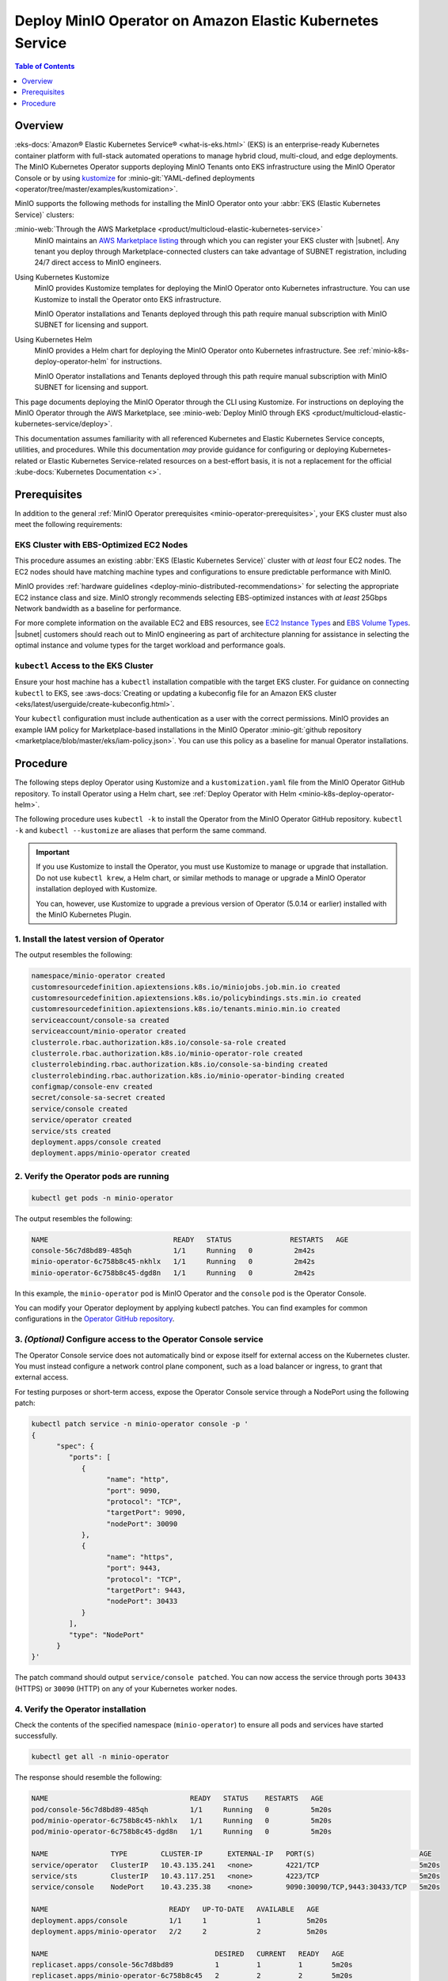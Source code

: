 .. _deploy-operator-eks:

==========================================================
Deploy MinIO Operator on Amazon Elastic Kubernetes Service
==========================================================

.. default-domain:: minio

.. contents:: Table of Contents
   :local:
   :depth: 1

Overview
--------

:eks-docs:`Amazon® Elastic Kubernetes Service®  <what-is-eks.html>` (EKS) is an enterprise-ready Kubernetes container platform with full-stack automated operations to manage hybrid cloud, multi-cloud, and edge deployments. 
The MinIO Kubernetes Operator supports deploying MinIO Tenants onto EKS infrastructure using the MinIO Operator Console or by using `kustomize <https://kustomize.io/>`__ for :minio-git:`YAML-defined deployments <operator/tree/master/examples/kustomization>`.

MinIO supports the following methods for installing the MinIO Operator onto your :abbr:`EKS (Elastic Kubernetes Service)` clusters:

:minio-web:`Through the AWS Marketplace <product/multicloud-elastic-kubernetes-service>`
   MinIO maintains an `AWS Marketplace listing <https://aws.amazon.com/marketplace/pp/prodview-smchi7bcs4nn4>`__ through which you can register your EKS cluster with |subnet|.
   Any tenant you deploy through Marketplace-connected clusters can take advantage of SUBNET registration, including 24/7 direct access to MinIO engineers.

Using Kubernetes Kustomize
   MinIO provides Kustomize templates for deploying the MinIO Operator onto Kubernetes infrastructure.
   You can use Kustomize to install the Operator onto EKS infrastructure.

   MinIO Operator installations and Tenants deployed through this path require manual subscription with MinIO SUBNET for licensing and support.

Using Kubernetes Helm
   MinIO provides a Helm chart for deploying the MinIO Operator onto Kubernetes infrastructure.
   See :ref:`minio-k8s-deploy-operator-helm` for instructions.

   MinIO Operator installations and Tenants deployed through this path require manual subscription with MinIO SUBNET for licensing and support.

This page documents deploying the MinIO Operator through the CLI using Kustomize.
For instructions on deploying the MinIO Operator through the AWS Marketplace, see :minio-web:`Deploy MinIO through EKS <product/multicloud-elastic-kubernetes-service/deploy>`.

This documentation assumes familiarity with all referenced Kubernetes and Elastic Kubernetes Service concepts, utilities, and procedures. 
While this documentation *may* provide guidance for configuring or deploying Kubernetes-related or Elastic Kubernetes Service-related resources on a best-effort basis, it is not a replacement for the official :kube-docs:`Kubernetes Documentation <>`.

Prerequisites
-------------

In addition to the general :ref:`MinIO Operator prerequisites <minio-operator-prerequisites>`, your EKS cluster must also meet the following requirements:

EKS Cluster with EBS-Optimized EC2 Nodes
~~~~~~~~~~~~~~~~~~~~~~~~~~~~~~~~~~~~~~~~

This procedure assumes an existing :abbr:`EKS (Elastic Kubernetes Service)` cluster with *at least* four EC2 nodes.
The EC2 nodes should have matching machine types and configurations to ensure predictable performance with MinIO.

MinIO provides :ref:`hardware guidelines <deploy-minio-distributed-recommendations>` for selecting the appropriate EC2 instance class and size.
MinIO strongly recommends selecting EBS-optimized instances with *at least* 25Gbps Network bandwidth as a baseline for performance.

For more complete information on the available EC2 and EBS resources, see `EC2 Instance Types <https://aws.amazon.com/ec2/instance-types/>`__ and `EBS Volume Types <https://aws.amazon.com/ebs/volume-types/>`__.
|subnet| customers should reach out to MinIO engineering as part of architecture planning for assistance in selecting the optimal instance and volume types for the target workload and performance goals.

``kubectl`` Access to the EKS Cluster
~~~~~~~~~~~~~~~~~~~~~~~~~~~~~~~~~~~~~

Ensure your host machine has a ``kubectl`` installation compatible with the target EKS cluster.
For guidance on connecting ``kubectl`` to EKS, see :aws-docs:`Creating or updating a kubeconfig file for an Amazon EKS cluster <eks/latest/userguide/create-kubeconfig.html>`.

Your ``kubectl`` configuration must include authentication as a user with the correct permissions.
MinIO provides an example IAM policy for Marketplace-based installations in the MinIO Operator :minio-git:`github repository <marketplace/blob/master/eks/iam-policy.json>`. 
You can use this policy as a baseline for manual Operator installations.

Procedure
---------

The following steps deploy Operator using Kustomize and a ``kustomization.yaml`` file from the MinIO Operator GitHub repository.
To install Operator using a Helm chart, see :ref:`Deploy Operator with Helm <minio-k8s-deploy-operator-helm>`.

The following procedure uses ``kubectl -k`` to install the Operator from the MinIO Operator GitHub repository.
``kubectl -k`` and ``kubectl --kustomize`` are aliases that perform the same command.

.. important::

   If you use Kustomize to install the Operator, you must use Kustomize to manage or upgrade that installation.
   Do not use ``kubectl krew``, a Helm chart, or similar methods to manage or upgrade a MinIO Operator installation deployed with Kustomize.

   You can, however, use Kustomize to upgrade a previous version of Operator (5.0.14 or earlier) installed with the MinIO Kubernetes Plugin.

1. Install the latest version of Operator
~~~~~~~~~~~~~~~~~~~~~~~~~~~~~~~~~~~~~~~~~

.. code-block:: shell
   :class: copyable
   :substitutions:

   kubectl apply -k "github.com/minio/operator?ref=v|operator-version-stable|"

The output resembles the following:

.. code-block:: shell

   namespace/minio-operator created
   customresourcedefinition.apiextensions.k8s.io/miniojobs.job.min.io created
   customresourcedefinition.apiextensions.k8s.io/policybindings.sts.min.io created
   customresourcedefinition.apiextensions.k8s.io/tenants.minio.min.io created
   serviceaccount/console-sa created
   serviceaccount/minio-operator created
   clusterrole.rbac.authorization.k8s.io/console-sa-role created
   clusterrole.rbac.authorization.k8s.io/minio-operator-role created
   clusterrolebinding.rbac.authorization.k8s.io/console-sa-binding created
   clusterrolebinding.rbac.authorization.k8s.io/minio-operator-binding created
   configmap/console-env created
   secret/console-sa-secret created
   service/console created
   service/operator created
   service/sts created
   deployment.apps/console created
   deployment.apps/minio-operator created

2. Verify the Operator pods are running
~~~~~~~~~~~~~~~~~~~~~~~~~~~~~~~~~~~~~~~

.. code-block:: shell
   :class: copyable

   kubectl get pods -n minio-operator

The output resembles the following:

.. code-block:: shell

   NAME                              READY   STATUS              RESTARTS   AGE
   console-56c7d8bd89-485qh          1/1     Running   0          2m42s
   minio-operator-6c758b8c45-nkhlx   1/1     Running   0          2m42s
   minio-operator-6c758b8c45-dgd8n   1/1     Running   0          2m42s

In this example, the ``minio-operator`` pod is MinIO Operator and the ``console`` pod is the Operator Console.

You can modify your Operator deployment by applying kubectl patches.
You can find examples for common configurations in the `Operator GitHub repository <https://github.com/minio/operator/tree/master/examples/kustomization>`__.

3. *(Optional)* Configure access to the Operator Console service
~~~~~~~~~~~~~~~~~~~~~~~~~~~~~~~~~~~~~~~~~~~~~~~~~~~~~~~~~~~~~~~~

The Operator Console service does not automatically bind or expose itself for external access on the Kubernetes cluster.
You must instead configure a network control plane component, such as a load balancer or ingress, to grant that external access.

For testing purposes or short-term access, expose the Operator Console service through a NodePort using the following patch:

.. code-block:: shell
   :class: copyable

   kubectl patch service -n minio-operator console -p '
   {
         "spec": {
            "ports": [
               {
                     "name": "http",
                     "port": 9090,
                     "protocol": "TCP",
                     "targetPort": 9090,
                     "nodePort": 30090
               },
               {
                     "name": "https",
                     "port": 9443,
                     "protocol": "TCP",
                     "targetPort": 9443,
                     "nodePort": 30433
               }
            ],
            "type": "NodePort"
         }
   }'

The patch command should output ``service/console patched``.
You can now access the service through ports ``30433`` (HTTPS) or ``30090`` (HTTP) on any of your Kubernetes worker nodes.

4. Verify the Operator installation
~~~~~~~~~~~~~~~~~~~~~~~~~~~~~~~~~~~

Check the contents of the specified namespace (``minio-operator``) to ensure all pods and services have started successfully.

.. code-block:: shell
   :class: copyable

   kubectl get all -n minio-operator

The response should resemble the following:

.. code-block:: shell

   NAME                                  READY   STATUS    RESTARTS   AGE
   pod/console-56c7d8bd89-485qh          1/1     Running   0          5m20s
   pod/minio-operator-6c758b8c45-nkhlx   1/1     Running   0          5m20s
   pod/minio-operator-6c758b8c45-dgd8n   1/1     Running   0          5m20s

   NAME               TYPE        CLUSTER-IP      EXTERNAL-IP   PORT(S)                         AGE
   service/operator   ClusterIP   10.43.135.241   <none>        4221/TCP                        5m20s
   service/sts        ClusterIP   10.43.117.251   <none>        4223/TCP                        5m20s
   service/console    NodePort    10.43.235.38    <none>        9090:30090/TCP,9443:30433/TCP   5m20s

   NAME                             READY   UP-TO-DATE   AVAILABLE   AGE
   deployment.apps/console          1/1     1            1           5m20s
   deployment.apps/minio-operator   2/2     2            2           5m20s

   NAME                                        DESIRED   CURRENT   READY   AGE
   replicaset.apps/console-56c7d8bd89          1         1         1       5m20s
   replicaset.apps/minio-operator-6c758b8c45   2         2         2       5m20s

5. Retrieve the Operator Console JWT for login
~~~~~~~~~~~~~~~~~~~~~~~~~~~~~~~~~~~~~~~~~~~~~~

.. code-block:: shell
   :class: copyable

   kubectl apply -f - <<EOF
   apiVersion: v1
   kind: Secret
   metadata:
      name: console-sa-secret
      namespace: minio-operator
      annotations:
         kubernetes.io/service-account.name: console-sa
   type: kubernetes.io/service-account-token
   EOF
   SA_TOKEN=$(kubectl -n minio-operator  get secret console-sa-secret -o jsonpath="{.data.token}" | base64 --decode)
   echo $SA_TOKEN

The output of this command is the JSON Web Token (JWT) login credential for Operator Console.

6. Log into the MinIO Operator Console
~~~~~~~~~~~~~~~~~~~~~~~~~~~~~~~~~~~~~~

.. tab-set::

   .. tab-item:: NodePort
      :selected:

      If you configured the service for access through a NodePort, specify the hostname of any worker node in the cluster with that port as ``HOSTNAME:NODEPORT`` to access the Console.

      For example, a deployment configured with a NodePort of 30090 and the following ``InternalIP`` addresses can be accessed at ``http://172.18.0.5:30090``.

      .. code-block:: shell
         :class: copyable

         kubectl get nodes -o custom-columns=IP:.status.addresses[:]
         IP
         map[address:172.18.0.5 type:InternalIP],map[address:k3d-MINIO-agent-3 type:Hostname]
         map[address:172.18.0.6 type:InternalIP],map[address:k3d-MINIO-agent-2 type:Hostname]
         map[address:172.18.0.2 type:InternalIP],map[address:k3d-MINIO-server-0 type:Hostname]
         map[address:172.18.0.4 type:InternalIP],map[address:k3d-MINIO-agent-1 type:Hostname]
         map[address:172.18.0.3 type:InternalIP],map[address:k3d-MINIO-agent-0 type:Hostname]

   .. tab-item:: Ingress or Load Balancer

      If you configured the ``svc/console`` service for access through ingress or a cluster load balancer, you can access the Console using the configured hostname and port.

   .. tab-item:: Port Forwarding

      You can use ``kubectl port forward`` to temporary forward ports for the Console:

      .. code-block:: shell
         :class: copyable

         kubectl port-forward svc/console -n minio-operator 9090:9090

      You can then use ``http://localhost:9090`` to access the MinIO Operator Console.

Once you access the Console, use the Console JWT to log in.
You can now :ref:`deploy and manage MinIO Tenants using the Operator Console <deploy-minio-distributed>`.